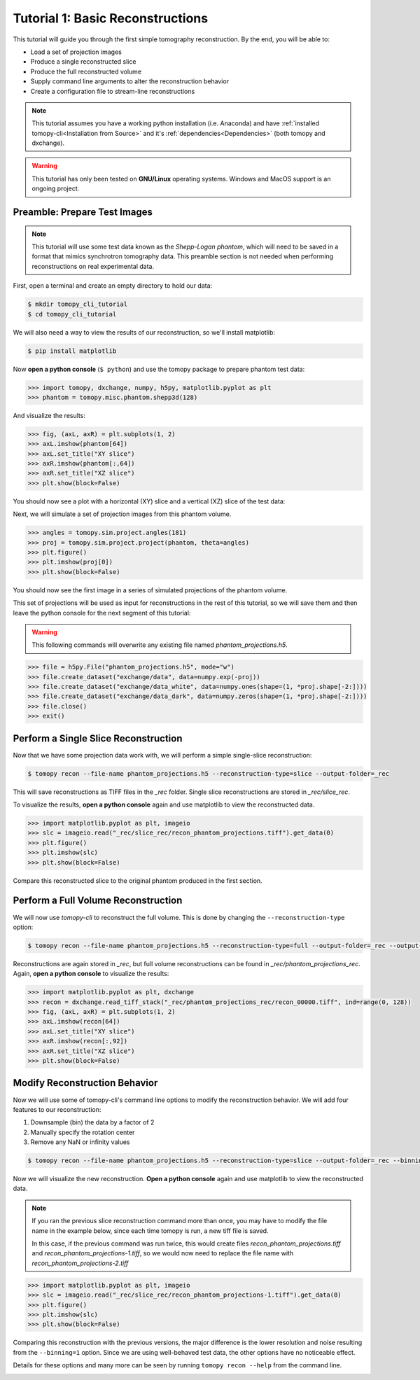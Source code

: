 =================================
Tutorial 1: Basic Reconstructions
=================================

This tutorial will guide you through the first simple tomography
reconstruction. By the end, you will be able to:

- Load a set of projection images
- Produce a single reconstructed slice
- Produce the full reconstructed volume
- Supply command line arguments to alter the reconstruction behavior
- Create a configuration file to stream-line reconstructions

.. note::

   This tutorial assumes you have a working python installation
   (i.e. Anaconda) and have :ref:`installed tomopy-cli<Installation
   from Source>` and it's :ref:`dependencies<Dependencies>` (both
   tomopy and dxchange).

.. warning::

   This tutorial has only been tested on **GNU/Linux** operating
   systems. Windows and MacOS support is an ongoing project.


Preamble: Prepare Test Images
=============================

.. note::

   This tutorial will use some test data known as the *Shepp-Logan
   phantom*, which will need to be saved in a format that mimics
   synchrotron tomography data. This preamble section is not needed
   when performing reconstructions on real experimental data.

First, open a terminal and create an empty directory to hold our data:

.. code-block:: bash

   $ mkdir tomopy_cli_tutorial
   $ cd tomopy_cli_tutorial

We will also need a way to view the results of our reconstruction, so
we'll install matplotlib:

.. code-block:: bash

   $ pip install matplotlib

Now **open a python console** (``$ python``) and use the tomopy
package to prepare phantom test data:

.. code-block:: python

   >>> import tomopy, dxchange, numpy, h5py, matplotlib.pyplot as plt
   >>> phantom = tomopy.misc.phantom.shepp3d(128)

And visualize the results:

.. code-block:: python

   >>> fig, (axL, axR) = plt.subplots(1, 2)
   >>> axL.imshow(phantom[64])
   >>> axL.set_title("XY slice")
   >>> axR.imshow(phantom[:,64])
   >>> axR.set_title("XZ slice")
   >>> plt.show(block=False)

You should now see a plot with a horizontal (XY) slice and a vertical
(XZ) slice of the test data:

.. image:: tutorial_1_phantom_slices.png
  :alt: Slices of the phantom test data

Next, we will simulate a set of projection images from this phantom
volume.

.. code-block:: python

   >>> angles = tomopy.sim.project.angles(181)
   >>> proj = tomopy.sim.project.project(phantom, theta=angles)
   >>> plt.figure()
   >>> plt.imshow(proj[0])
   >>> plt.show(block=False)

You should now see the first image in a series of simulated
projections of the phantom volume.
   
.. image:: tutorial_1_phantom_projection.png
  :alt: Simulated projection of the phantom test volume.

This set of projections will be used as input for reconstructions in
the rest of this tutorial, so we will save them and then leave the
python console for the next segment of this tutorial:

.. warning::

   This following commands will overwrite any existing file named
   *phantom_projections.h5*.

.. code-block::
   
   >>> file = h5py.File("phantom_projections.h5", mode="w")
   >>> file.create_dataset("exchange/data", data=numpy.exp(-proj))
   >>> file.create_dataset("exchange/data_white", data=numpy.ones(shape=(1, *proj.shape[-2:])))
   >>> file.create_dataset("exchange/data_dark", data=numpy.zeros(shape=(1, *proj.shape[-2:])))
   >>> file.close()
   >>> exit()


Perform a Single Slice Reconstruction
=====================================

Now that we have some projection data work with, we will perform a
simple single-slice reconstruction:

.. code-block::

   $ tomopy recon --file-name phantom_projections.h5 --reconstruction-type=slice --output-folder=_rec

This will save reconstructions as TIFF files in the *_rec*
folder. Single slice reconstructions are stored in
*_rec/slice_rec*.

To visualize the results, **open a python console** again and use
matplotlib to view the reconstructed data.

.. code-block:: python

   >>> import matplotlib.pyplot as plt, imageio
   >>> slc = imageio.read("_rec/slice_rec/recon_phantom_projections.tiff").get_data(0)
   >>> plt.figure()
   >>> plt.imshow(slc)
   >>> plt.show(block=False)

.. image:: tutorial_1_recon_slice.png
  :alt: Single slice reconstruction

Compare this reconstructed slice to the original phantom produced in
the first section.

Perform a Full Volume Reconstruction
====================================

We will now use *tomopy-cli* to reconstruct the full volume. This is
done by changing the ``--reconstruction-type`` option:

.. code-block:: bash

   $ tomopy recon --file-name phantom_projections.h5 --reconstruction-type=full --output-folder=_rec --output-format=tiff_stack

Reconstructions are again stored in *_rec*, but full volume
reconstructions can be found in *_rec/phantom_projections_rec*. Again,
**open a python console** to visualize the results:

.. code-block:: python

   >>> import matplotlib.pyplot as plt, dxchange
   >>> recon = dxchange.read_tiff_stack("_rec/phantom_projections_rec/recon_00000.tiff", ind=range(0, 128))
   >>> fig, (axL, axR) = plt.subplots(1, 2)
   >>> axL.imshow(recon[64])
   >>> axL.set_title("XY slice")
   >>> axR.imshow(recon[:,92])
   >>> axR.set_title("XZ slice")
   >>> plt.show(block=False)

.. image:: tutorial_1_recon_full.png
  :alt: Slices from full volume reconstruction


Modify Reconstruction Behavior
==============================

Now we will use some of tomopy-cli's command line options to modify
the reconstruction behavior. We will add four features to our
reconstruction:

1. Downsample (bin) the data by a factor of 2
2. Manually specify the rotation center
3. Remove any NaN or infinity values

.. code-block:: bash

    $ tomopy recon --file-name phantom_projections.h5 --reconstruction-type=slice --output-folder=_rec --binning=1 --rotation-axis-auto=manual --rotation-axis=91.5 --fix-nan-and-inf --fix-nan-and-inf-value=34.05

Now we will visualize the new reconstruction. **Open a python
console** again and use matplotlib to view the reconstructed data.

.. note::

   If you ran the previous slice reconstruction command more than
   once, you may have to modify the file name in the example below,
   since each time tomopy is run, a new tiff file is saved.

   In this case, if the previous command was run twice, this would
   create files *recon_phantom_projections.tiff* and
   *recon_phantom_projections-1.tiff*, so we would now need to replace
   the file name with *recon_phantom_projections-2.tiff*


.. code-block:: python

   >>> import matplotlib.pyplot as plt, imageio
   >>> slc = imageio.read("_rec/slice_rec/recon_phantom_projections-1.tiff").get_data(0)
   >>> plt.figure()
   >>> plt.imshow(slc)
   >>> plt.show(block=False)

Comparing this reconstruction with the previous versions, the major
difference is the lower resolution and noise resulting from the
``--binning=1`` option. Since we are using well-behaved test data, the
other options have no noticeable effect.

Details for these options and many more can be seen by running
``tomopy recon --help`` from the command line.

.. image:: tutorial_1_recon_slice_binning1.png
  :alt: Single slice reconstruction with binning level 1.
